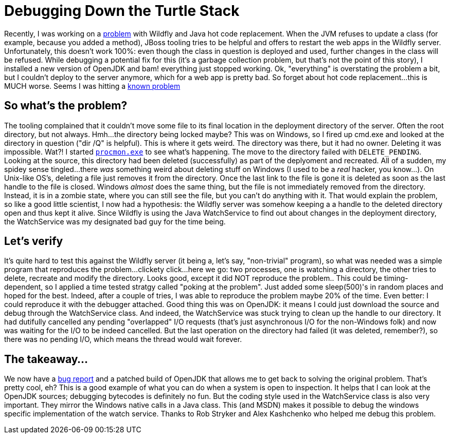 = Debugging Down the Turtle Stack
:page-layout: blog
:page-author: tmader
:page-tags: [devstudio, jbosstools, eap, openjdk]
:page-date: 2016-04-18

Recently, I was working on a https://issues.jboss.org/browse/JBIDE-21857[problem] with Wildfly and Java hot code replacement. When the JVM refuses to update a class (for example, because you added a method), JBoss tooling tries to be helpful and offers to restart the web apps in the Wildfly server. Unfortunately, this doesn't work 100%: even though the class in question is deployed and used, further changes in the class will be refused. While debugging a potential fix for this (it's a garbage collection problem, but that's not the point of this story), I installed a new version of OpenJDK and bam! everything just stopped working. Ok, "everything" is overstating the problem a bit, but I couldn't deploy to the server anymore, which for a web app is pretty bad. So forget about hot code replacement...this is MUCH worse. Seems I was hitting a https://issues.jboss.org/browse/JBIDE-15203[known problem]

== So what's the problem?
The tooling complained that it couldn't move some file to its final location in the deployment directory of the server. Often the root directory, but not always. Hmh...the directory being locked maybe? This was on Windows, so I fired up cmd.exe and looked at the directory in question ("dir /Q" is helpful). This is where it gets weird. The directory was there, but it had no owner. Deleting it was impossible. Wat?!
I started https://technet.microsoft.com/en-us/sysinternals/processmonitor.aspx[`procmon.exe`] to see what's happening. The move to the directory failed with `DELETE_PENDING`. Looking at the source, this directory had been deleted (successfully) as part of the deplyoment and recreated. All of a sudden, my spidey sense tingled...there _was_ something weird about deleting stuff on Windows (I used to be a _real_ hacker, you know...). On Unix-like OS's, deleting a file just removes it from the directory. Once the last link to the file is gone it is deleted as soon as the last handle to the file is closed. Windows _almost_ does the same thing, but the file is not immediately removed from the directory. Instead, it is in a zombie state, where you can still see the file, but you can't do anything with it. That would explain the problem, so like a good little scientist, I now had a hypothesis: the Wildfly server was somehow keeping a a handle to the deleted directory open and thus kept it alive. Since Wildfly is using the Java WatchService to find out about changes in the deployment directory, the WatchService was my designated bad guy for the time being.

== Let's verify
It's quite hard to test this against the Wildfly server (it being a, let's say, "non-trivial" program), so what was needed was a simple program that reproduces the problem...clickety click...here we go: two processes, one is watching a directory, the other tries to delete, recreate and modify the directory. Looks good, except it did NOT reproduce the problem.. This could be timing-dependent, so I applied a time tested stratgy called "poking at the problem". Just added some sleep(500)'s in random places and hoped for the best. Indeed, after a couple of tries, I was able to reproduce the problem maybe 20% of the time. Even better: I could reproduce it with the debugger attached. Good thing this was on OpenJDK: it means I could just download the source and debug through the WatchService class. And indeed, the WatchService was stuck trying to clean up the handle to our directory. It had dutifully cancelled any pending "overlapped" I/O requests (that's just asynchronous I/O for the non-Windows folk) and now was waiting for the I/O to be indeed cancelled. But the last operation on the directory had failed (it was deleted, remember?), so there was no pending I/O, which means the thread would wait forever.

== The takeaway...
We now have a https://bugs.openjdk.java.net/browse/JDK-8153925[bug report] and a patched build of OpenJDK that allows me to get back to solving the original problem. That's pretty cool, eh? This is a good example of what you can do when a system is open to inspection. It helps that I can look at the OpenJDK sources; debugging bytecodes is definitely no fun. But the coding style used in the WatchService class is also very important. They mirror the Windows native calls in a Java class. This (and MSDN) makes it  possible to debug the windows specific implementation of the watch service. 
Thanks to Rob Stryker and Alex Kashchenko who helped me debug this problem.